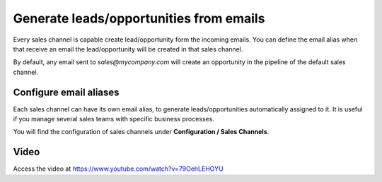 Generate leads/opportunities from emails
========================================

Every sales channel is capable create lead/opportunity form the incoming
emails. You can define the email alias when that receive an email the
lead/opportunity will be created in that sales channel.

|image0|

By default, any email sent to *sales@mycompany.com* will create an
opportunity in the pipeline of the default sales channel.

Configure email aliases
-----------------------

Each sales channel can have its own email alias, to generate
leads/opportunities automatically assigned to it. It is useful if you
manage several sales teams with specific business processes.

You will find the configuration of sales channels under **Configuration
/ Sales Channels**.

|image1|

Video
-----
Access the video at https://www.youtube.com/watch?v=79OehLEHOYU

.. raw:: html

    <div style="position: relative; padding-bottom: 56.25%; height: 0; overflow: hidden; max-width: 100%; height: auto;">
        <iframe src="https://www.youtube.com/embed/79OehLEHOYU" frameborder="0" allowfullscreen style="position: absolute; top: 0; left: 0; width: 700px; height: 385px;"></iframe>
    </div>

.. |image0| image:: ./static/generate_from_email/media/image2.png

.. |image1| image:: ./static/generate_from_email/media/image4.png
